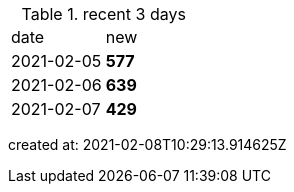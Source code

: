 
.recent 3 days
|===

|date|new


^|2021-02-05
>s|577


^|2021-02-06
>s|639


^|2021-02-07
>s|429


|===

created at: 2021-02-08T10:29:13.914625Z
